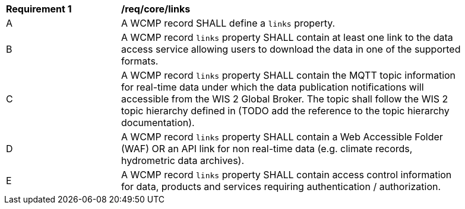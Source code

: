 [[req_core_distribution]]
[width="90%",cols="2,6a"]
|===
^|*Requirement {counter:req-id}* |*/req/core/links*
^|A |A WCMP record SHALL define a `+links+` property.
^|B |A WCMP record `+links+` property SHALL contain at least one link to the data access service allowing users to download the data in one of the supported formats.
^|C |A WCMP record `+links+` property SHALL contain the MQTT topic information for real-time data under which the data publication notifications will accessible from the WIS 2 Global Broker. The topic shall follow the WIS 2 topic hierarchy defined in (TODO add the reference to the topic hierarchy documentation).
^|D |A WCMP record `+links+` property SHALL contain a Web Accessible Folder (WAF) OR an API link for non real-time data (e.g. climate records, hydrometric data archives).
^|E |A WCMP record `+links+` property SHALL contain access control information for data, products and services requiring authentication / authorization.
|===
